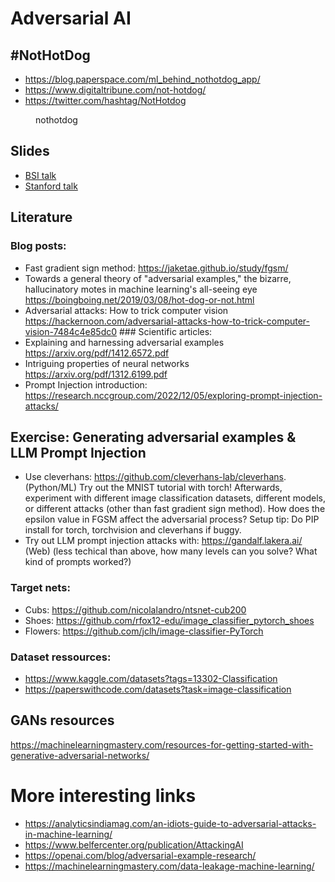 * Adversarial AI
:PROPERTIES:
:CUSTOM_ID: adversarial-ai
:END:
** #NotHotDog
:PROPERTIES:
:CUSTOM_ID: nothotdog
:END:
- https://blog.paperspace.com/ml_behind_nothotdog_app/
- https://www.digitaltribune.com/not-hotdog/
- https://twitter.com/hashtag/NotHotdog

#+caption: nothotdog
[[file:img/nothotdog.jpg]]

** Slides
:PROPERTIES:
:CUSTOM_ID: slides
:END:
- [[file:talks/bsi-auditable-ai.pdf][BSI talk]]
- [[file:talks/stanford-adversarial-samples.pdf][Stanford talk]]

** Literature
:PROPERTIES:
:CUSTOM_ID: literature
:END:
*** Blog posts:
:PROPERTIES:
:CUSTOM_ID: blog-posts
:END:
- Fast gradient sign method: https://jaketae.github.io/study/fgsm/
- Towards a general theory of "adversarial examples," the bizarre,
  hallucinatory motes in machine learning's all-seeing eye
  https://boingboing.net/2019/03/08/hot-dog-or-not.html
- Adversarial attacks: How to trick computer vision
  https://hackernoon.com/adversarial-attacks-how-to-trick-computer-vision-7484c4e85dc0
  ### Scientific articles:
- Explaining and harnessing adversarial examples
  https://arxiv.org/pdf/1412.6572.pdf
- Intriguing properties of neural networks
  https://arxiv.org/pdf/1312.6199.pdf
- Prompt Injection introduction: https://research.nccgroup.com/2022/12/05/exploring-prompt-injection-attacks/

** Exercise: Generating adversarial examples & LLM Prompt Injection
:PROPERTIES:
:CUSTOM_ID: generating-adversarial-examples
:END:
- Use cleverhans: https://github.com/cleverhans-lab/cleverhans. (Python/ML)
  Try out the MNIST tutorial with torch! Afterwards, experiment with different image classification datasets, 
  different models, or different attacks (other than fast gradient sign method).
  How does the epsilon value in FGSM affect the adversarial process?
  Setup tip: Do PIP install for torch, torchvision and cleverhans if buggy.  
- Try out LLM prompt injection attacks with: https://gandalf.lakera.ai/ (Web)
  (less techical than above, how many levels can you solve? What kind of prompts worked?)

*** Target nets:
:PROPERTIES:
:CUSTOM_ID: target-nets
:END:
- Cubs: https://github.com/nicolalandro/ntsnet-cub200
- Shoes: https://github.com/rfox12-edu/image_classifier_pytorch_shoes
- Flowers: https://github.com/jclh/image-classifier-PyTorch

*** Dataset ressources:
:PROPERTIES:
:CUSTOM_ID: dataset-ressource
:END:
- https://www.kaggle.com/datasets?tags=13302-Classification
- https://paperswithcode.com/datasets?task=image-classification


** GANs resources
:PROPERTIES:
:CUSTOM_ID: gans-resources
:END:
https://machinelearningmastery.com/resources-for-getting-started-with-generative-adversarial-networks/

* More interesting links
:PROPERTIES:
:CUSTOM_ID: more-interesting-links
:END:
- https://analyticsindiamag.com/an-idiots-guide-to-adversarial-attacks-in-machine-learning/
- https://www.belfercenter.org/publication/AttackingAI
- https://openai.com/blog/adversarial-example-research/
- https://machinelearningmastery.com/data-leakage-machine-learning/
